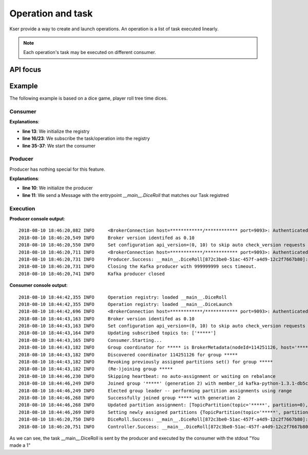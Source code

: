 ==================
Operation and task
==================

Kser provide a way to create and launch operations. An operation is a list of task executed linearly.

.. note::

    Each operation's task may be executed on different consumer.

---------
API focus
---------

.. py:class:: kser.sequencing.task.Task(uuid=None, params=None, status="PENDING", result=None, metadata=None)

    A task is a :class:`kser.entry.Entrypoint` with additional attributes. To do this, use a database as shared backend.

    :param str uuid: task unique identifier
    :param dict params: task parameter
    :param str status: task status
    :param cdumay_result.Result result: forwarded result from a previous task
    :param dict metadata: task context

    .. py:method:: kser.sequencing.task.Task.log(message, level=logging.INFO, *args, **kwargs)

        Send log entry, prefixing message using the following format::

            {TaskName}.{TaskStatus}: {EntryPointPath}[{TaskUUID}]:

        :param str message: log message
        :param int level: `Logging level <https://docs.python.org/3/library/logging.html#levels>`_
        :param list args: log record arguments
        :param dict kwargs: log record key arguments

.. py:class:: kser.sequencing.operation.Operation(uuid=None, params=None, status="PENDING", result=None, metadata=None)

    In fact it's a :class:`kser.sequencing.task.Task` which has other task as child.

    .. py:classmethod:: kser.sequencing.operation.Operation.new(**kwargs)

        .. warning::

            Deprecated, do not use this method anymore.

        Initialize the operation using a :code:`dict`.

        :param dict kwargs: key arguments
        :return: A new operation
        :rtype: kser.sequencing.operation.Operation

    .. py:classmethod:: kser.sequencing.operation.Operation.parse_inputs(**kwargs)

        .. warning::

            Deprecated, do not use this method anymore.

        Use by :code:`kser.sequencing.operation.Operation.new` to check inputs

        :param dict kwargs: key arguments
        :return: parsed input
        :rtype: dict

    .. py:method:: kser.sequencing.operation.Operation.set_status(status, result=None)

        Update operation status

        :param str status: New status
        :param cdumay_result.Result result: Execution result

    .. py:method:: kser.sequencing.operation.Operation.add_task(task)

        Add task to operation

        :param kser.sequencing.task.Task task: task to add

    .. py:method:: kser.sequencing.operation.Operation.prebuild( **kwargs)

        To implement, perform check before the operation creation

        :param dict kwargs: key arguments

    .. py:method:: kser.sequencing.operation.Operation.next(task)

        Find the next task

        :param kser.sequencing.task.Task task: previous task
        :return: The next task
        :rtype: kser.sequencing.task.Task or None

    .. py:method:: kser.sequencing.operation.Operation.launch_next(task=None, result=None)

        Launch next task or finish operation

        :param kser.sequencing.task.Task task: previous task
        :param cdumay_result.Result result: previous task result
        :return: Execution result
        :rtype: cdumay_result.Result

    .. py:method:: kser.sequencing.operation.Operation.launch()

        Send the first task

        :return: Execution result
        :rtype: cdumay_result.Result

    .. py:method:: kser.sequencing.operation.Operation.finalize()

        To implement, post build actions (database mapping ect...)

        :return: Self return
        :rtype: kser.sequencing.operation.Operation

    .. py:method:: kser.sequencing.operation.Operation.build_tasks(**kwargs)

        Initialize tasks

        :param dict kwargs: tasks parameters (~=context)
        :return: list of tasks
        :rtype: list(kser.sequencing.task.Task)

    .. py:method:: kser.sequencing.operation.Operation.compute_tasks(**kwargs)

        Perfrom checks and build tasks

        :return: list of tasks
        :rtype: list(kser.sequencing.operation.Operation)

    .. py:method:: kser.sequencing.operation.Operation.build(**kwargs)

        Create the operation and associate tasks

        :param dict kwargs: operation data
        :return: The operation
        :rtype: kser.sequencing.operation.Operation

    .. py:method:: kser.sequencing.operation.Operation.send()
        
        To implement, send operation to Kafka

        :return: The operation
        :rtype: kser.sequencing.operation.Operation

.. py:class:: kser.sequencing.registry.OperationRegistry(app=None, controller_class=kser.controller.Controller)

    A which route :class:`kser.schemas.Message` from Kafka to the requested :class:`kser.sequencing.operation.Operation`.

    :param flask.Flask app: Flask application if any
    :param kser.controller.Controller controller_class: Controller to use



    .. py:method:: kser.sequencing.registry.OperationRegistry.subscribe(callback)

        Register an :class:`kser.sequencing.operation.Operation` into the controller. This method is a shortcut to :code:`kser.controller.Controller.register`.

        :param `kser.sequencing.task.Task` callback: Any class which implement `Task`.


    .. py:method:: kser.sequencing.registry.OperationRegistry.load_tasks()

        To implement, load operation tasks

-------
Example
-------

The following example is based on a dice game, player roll tree time dices.

Consumer
========

.. code-block:: python
   :linenos:

    import logging
    logging.basicConfig(
        level=logging.INFO, format="%(asctime)s %(levelname)-8s %(message)s"
    )

    import random

    from cdumay_result import Result
    from kser.sequencing.operation import Operation
    from kser.sequencing.registry import OperationRegistry
    from kser.sequencing.task import Task

    oregistry = OperationRegistry()


    @oregistry.subscribe
    class DiceRoll(Task):
        def run(self):
            launch = random.randint(1, 6)
            return Result(uuid=self.uuid, stdout="You made a {}".format(launch))


    @oregistry.subscribe
    class DiceLaunch(Operation):
        def build_tasks(self, **kwargs):
            return [DiceRoll(), DiceRoll(), DiceRoll()]


    if __name__ == '__main__':
        from flask import Flask
        from kser.python_kafka.consumer import Consumer

        app = Flask(__name__)
        oregistry.init_app(app)
        cons = Consumer(...)
        cons.REGISTRY = oregistry.controller
        cons.run()

**Explanations**:

* **line 13**: We initialize the registry
* **line 16/23**: We subscribe the task/operation into the registry
* **line 35-37**: We start the consumer

Producer
========

Producer has nothing special for this feature.

.. code-block:: python
   :linenos:

    import logging
    logging.basicConfig(
        level=logging.INFO, format="%(asctime)s %(levelname)-8s %(message)s"
    )

    import uuid
    from kser.python_kafka.producer import Producer
    from kser.schemas import Message

    pro = Producer(...)
    pro.send('...', Message(uuid=str(uuid.uuid4()), entrypoint="__main__.DiceRoll"))

**Explanations**:

* **line 10**: We initialize the producer
* **line 11**: We send a Message with the entrypoint `__main__.DiceRoll` that matches our Task registred

Execution
=========

**Producer console output**::

    2018-08-10 18:46:20,082 INFO     <BrokerConnection host=************/************ port=9093>: Authenticated as admin
    2018-08-10 18:46:20,549 INFO     Broker version identifed as 0.10
    2018-08-10 18:46:20,550 INFO     Set configuration api_version=(0, 10) to skip auto check_version requests on startup
    2018-08-10 18:46:20,711 INFO     <BrokerConnection host=************/************ port=9093>: Authenticated as admin
    2018-08-10 18:46:20,731 INFO     Producer.Success: __main__.DiceRoll[872c3be0-51ac-457f-a4d9-12c2f7667b80]: Message __main__.DiceRoll[872c3be0-51ac-457f-a4d9-12c2f7667b80] sent in *****
    2018-08-10 18:46:20,731 INFO     Closing the Kafka producer with 999999999 secs timeout.
    2018-08-10 18:46:20,741 INFO     Kafka producer closed

**Consumer console output**::

    2018-08-10 18:44:42,355 INFO     Operation registry: loaded __main__.DiceRoll
    2018-08-10 18:44:42,355 INFO     Operation registry: loaded __main__.DiceLaunch
    2018-08-10 18:44:42,696 INFO     <BrokerConnection host=************/************ port=9093>: Authenticated as admin
    2018-08-10 18:44:43,163 INFO     Broker version identifed as 0.10
    2018-08-10 18:44:43,163 INFO     Set configuration api_version=(0, 10) to skip auto check_version requests on startup
    2018-08-10 18:44:43,164 INFO     Updating subscribed topics to: ['*****']
    2018-08-10 18:44:43,165 INFO     Consumer.Starting...
    2018-08-10 18:44:43,182 INFO     Group coordinator for ***** is BrokerMetadata(nodeId=114251126, host='************', port=9093, rack=None)
    2018-08-10 18:44:43,182 INFO     Discovered coordinator 114251126 for group *****
    2018-08-10 18:44:43,182 INFO     Revoking previously assigned partitions set() for group *****
    2018-08-10 18:44:43,182 INFO     (Re-)joining group *****
    2018-08-10 18:44:46,230 INFO     Skipping heartbeat: no auto-assignment or waiting on rebalance
    2018-08-10 18:44:46,249 INFO     Joined group '*****' (generation 2) with member_id kafka-python-1.3.1-db5cdcc7-3be9-4cf6-a4e7-06a97cc69120
    2018-08-10 18:44:46,249 INFO     Elected group leader -- performing partition assignments using range
    2018-08-10 18:44:46,268 INFO     Successfully joined group ***** with generation 2
    2018-08-10 18:44:46,268 INFO     Updated partition assignment: [TopicPartition(topic='*****', partition=0), TopicPartition(topic='*****', partition=1), TopicPartition(topic='*****', partition=2)]
    2018-08-10 18:44:46,269 INFO     Setting newly assigned partitions {TopicPartition(topic='*****', partition=0), TopicPartition(topic='*****', partition=1), TopicPartition(topic='*****', partition=2)} for group *****
    2018-08-10 18:46:20,750 INFO     DiceRoll.Success: __main__.DiceRoll[872c3be0-51ac-457f-a4d9-12c2f7667b80]: You made a 1
    2018-08-10 18:46:20,751 INFO     Controller.Success: __main__.DiceRoll[872c3be0-51ac-457f-a4d9-12c2f7667b80]: You made a 1

As we can see, the task __main__.DiceRoll is sent by the producer and executed by the consumer with the stdout "You made a 1"
